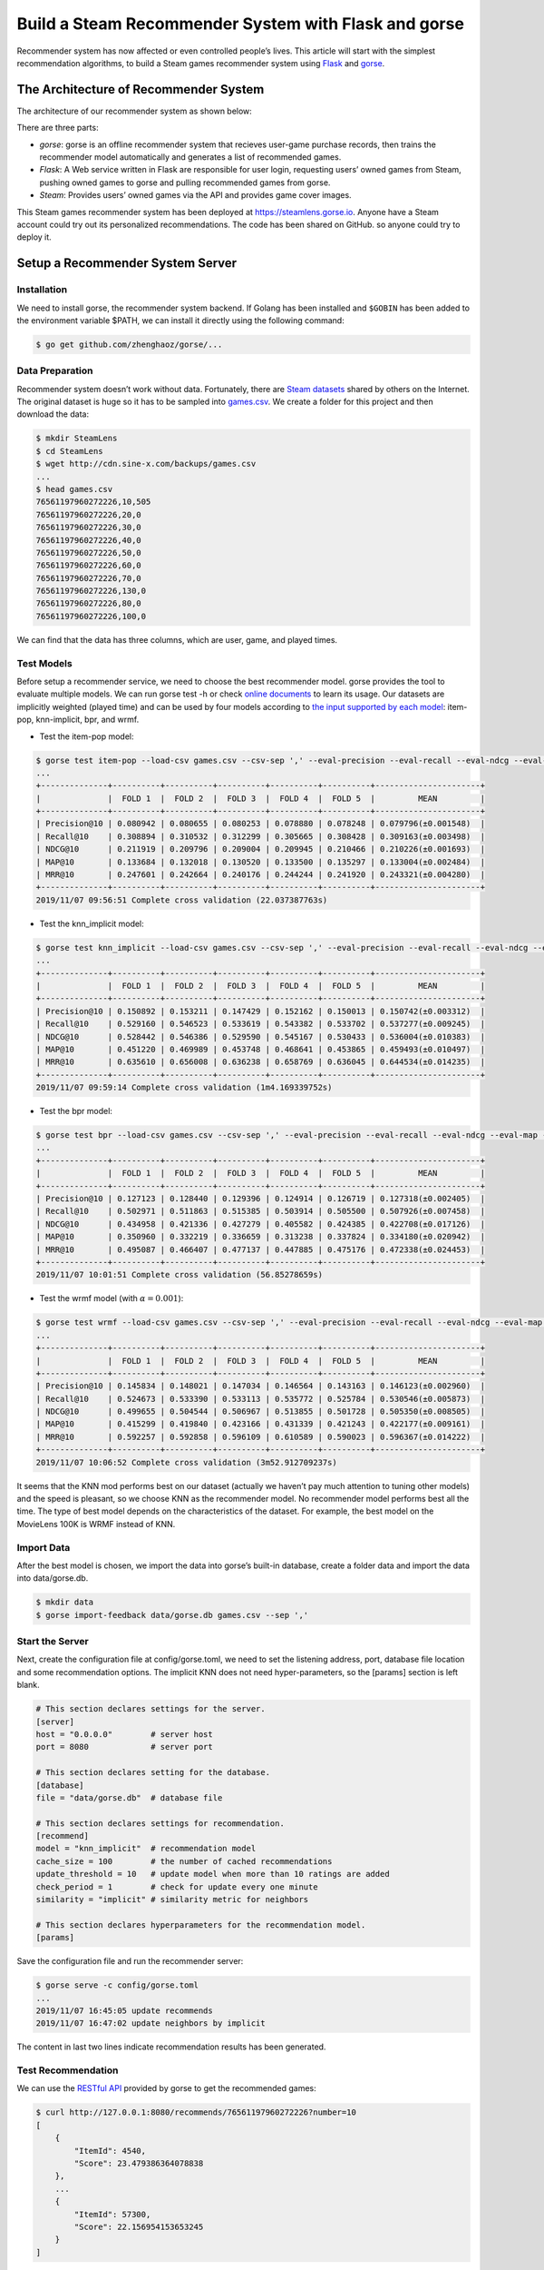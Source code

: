 =====================================================
Build a Steam Recommender System with Flask and gorse
=====================================================

Recommender system has now affected or even controlled people’s lives. This article will start with the simplest recommendation algorithms, to build a Steam games recommender system using `Flask <https://github.com/pallets/flask>`_ and `gorse <https://github.com/zhenghaoz/gorse>`_.

.. image:: https://img.sine-x.com/steamlens-demo-view.png
  :width: 500

The Architecture of Recommender System
======================================

The architecture of our recommender system as shown below:

.. image:: https://img.sine-x.com/steamlens-architecture.png
  :width: 500

There are three parts:

- *gorse*: gorse is an offline recommender system that recieves user-game purchase records, then trains the recommender model automatically and generates a list of recommended games.

- *Flask*: A Web service written in Flask are responsible for user login, requesting users’ owned games from Steam, pushing owned games to gorse and pulling recommended games from gorse.

- *Steam*: Provides users’ owned games via the API and provides game cover images.

This Steam games recommender system has been deployed at `https://steamlens.gorse.io <https://steamlens.gorse.io>`_. Anyone have a Steam account could try out its personalized recommendations. The code has been shared on GitHub. so anyone could try to deploy it.

Setup a Recommender System Server
=================================

Installation
------------

We need to install gorse, the recommender system backend. If Golang has been installed and ``$GOBIN`` has been added to the environment variable $PATH, we can install it directly using the following command:

.. code-block:: bash

  $ go get github.com/zhenghaoz/gorse/...

Data Preparation
----------------

Recommender system doesn’t work without data. Fortunately, there are `Steam datasets <https://steam.internet.byu.edu/>`_ shared by others on the Internet. The original dataset is huge so it has to be sampled into `games.csv <http://cdn.sine-x.com/backups/games.csv>`_. We create a folder for this project and then download the data:

.. code-block:: bash

    $ mkdir SteamLens
    $ cd SteamLens
    $ wget http://cdn.sine-x.com/backups/games.csv
    ...
    $ head games.csv
    76561197960272226,10,505
    76561197960272226,20,0
    76561197960272226,30,0
    76561197960272226,40,0
    76561197960272226,50,0
    76561197960272226,60,0
    76561197960272226,70,0
    76561197960272226,130,0
    76561197960272226,80,0
    76561197960272226,100,0

We can find that the data has three columns, which are user, game, and played times.

Test Models
-----------

Before setup a recommender service, we need to choose the best recommender model. gorse provides the tool to evaluate multiple models. We can run gorse test -h or check `online documents <https://gorse.readthedocs.io/en/latest/usage/cross_validation.html>`_ to learn its usage. Our datasets are implicitly weighted (played time) and can be used by four models according to `the input supported by each model <https://gorse.readthedocs.io/en/latest/introduction/model/index.html>`_: item-pop, knn-implicit, bpr, and wrmf.

- Test the item-pop model:

.. code-block:: bash

    $ gorse test item-pop --load-csv games.csv --csv-sep ',' --eval-precision --eval-recall --eval-ndcg --eval-map --eval-mrr
    ...
    +--------------+----------+----------+----------+----------+----------+----------------------+
    |              |  FOLD 1  |  FOLD 2  |  FOLD 3  |  FOLD 4  |  FOLD 5  |         MEAN         |
    +--------------+----------+----------+----------+----------+----------+----------------------+
    | Precision@10 | 0.080942 | 0.080655 | 0.080253 | 0.078880 | 0.078248 | 0.079796(±0.001548)  |
    | Recall@10    | 0.308894 | 0.310532 | 0.312299 | 0.305665 | 0.308428 | 0.309163(±0.003498)  |
    | NDCG@10      | 0.211919 | 0.209796 | 0.209004 | 0.209945 | 0.210466 | 0.210226(±0.001693)  |
    | MAP@10       | 0.133684 | 0.132018 | 0.130520 | 0.133500 | 0.135297 | 0.133004(±0.002484)  |
    | MRR@10       | 0.247601 | 0.242664 | 0.240176 | 0.244244 | 0.241920 | 0.243321(±0.004280)  |
    +--------------+----------+----------+----------+----------+----------+----------------------+
    2019/11/07 09:56:51 Complete cross validation (22.037387763s)

- Test the knn_implicit model:

.. code-block:: bash

    $ gorse test knn_implicit --load-csv games.csv --csv-sep ',' --eval-precision --eval-recall --eval-ndcg --eval-map --eval-mrr
    ...
    +--------------+----------+----------+----------+----------+----------+----------------------+
    |              |  FOLD 1  |  FOLD 2  |  FOLD 3  |  FOLD 4  |  FOLD 5  |         MEAN         |
    +--------------+----------+----------+----------+----------+----------+----------------------+
    | Precision@10 | 0.150892 | 0.153211 | 0.147429 | 0.152162 | 0.150013 | 0.150742(±0.003312)  |
    | Recall@10    | 0.529160 | 0.546523 | 0.533619 | 0.543382 | 0.533702 | 0.537277(±0.009245)  |
    | NDCG@10      | 0.528442 | 0.546386 | 0.529590 | 0.545167 | 0.530433 | 0.536004(±0.010383)  |
    | MAP@10       | 0.451220 | 0.469989 | 0.453748 | 0.468641 | 0.453865 | 0.459493(±0.010497)  |
    | MRR@10       | 0.635610 | 0.656008 | 0.636238 | 0.658769 | 0.636045 | 0.644534(±0.014235)  |
    +--------------+----------+----------+----------+----------+----------+----------------------+
    2019/11/07 09:59:14 Complete cross validation (1m4.169339752s)

- Test the bpr model:

.. code-block:: bash

    $ gorse test bpr --load-csv games.csv --csv-sep ',' --eval-precision --eval-recall --eval-ndcg --eval-map --eval-mrr
    ...
    +--------------+----------+----------+----------+----------+----------+----------------------+
    |              |  FOLD 1  |  FOLD 2  |  FOLD 3  |  FOLD 4  |  FOLD 5  |         MEAN         |
    +--------------+----------+----------+----------+----------+----------+----------------------+
    | Precision@10 | 0.127123 | 0.128440 | 0.129396 | 0.124914 | 0.126719 | 0.127318(±0.002405)  |
    | Recall@10    | 0.502971 | 0.511863 | 0.515385 | 0.503914 | 0.505500 | 0.507926(±0.007458)  |
    | NDCG@10      | 0.434958 | 0.421336 | 0.427279 | 0.405582 | 0.424385 | 0.422708(±0.017126)  |
    | MAP@10       | 0.350960 | 0.332219 | 0.336659 | 0.313238 | 0.337824 | 0.334180(±0.020942)  |
    | MRR@10       | 0.495087 | 0.466407 | 0.477137 | 0.447885 | 0.475176 | 0.472338(±0.024453)  |
    +--------------+----------+----------+----------+----------+----------+----------------------+
    2019/11/07 10:01:51 Complete cross validation (56.85278659s)

- Test the wrmf model (with :math:`\alpha = 0.001`):

.. code-block:: bash

    $ gorse test wrmf --load-csv games.csv --csv-sep ',' --eval-precision --eval-recall --eval-ndcg --eval-map --eval-mrr --set-alpha 0.001
    ...
    +--------------+----------+----------+----------+----------+----------+----------------------+
    |              |  FOLD 1  |  FOLD 2  |  FOLD 3  |  FOLD 4  |  FOLD 5  |         MEAN         |
    +--------------+----------+----------+----------+----------+----------+----------------------+
    | Precision@10 | 0.145834 | 0.148021 | 0.147034 | 0.146564 | 0.143163 | 0.146123(±0.002960)  |
    | Recall@10    | 0.524673 | 0.533390 | 0.533113 | 0.535772 | 0.525784 | 0.530546(±0.005873)  |
    | NDCG@10      | 0.499655 | 0.504544 | 0.506967 | 0.513855 | 0.501728 | 0.505350(±0.008505)  |
    | MAP@10       | 0.415299 | 0.419840 | 0.423166 | 0.431339 | 0.421243 | 0.422177(±0.009161)  |
    | MRR@10       | 0.592257 | 0.592858 | 0.596109 | 0.610589 | 0.590023 | 0.596367(±0.014222)  |
    +--------------+----------+----------+----------+----------+----------+----------------------+
    2019/11/07 10:06:52 Complete cross validation (3m52.912709237s)

It seems that the KNN mod performs best on our dataset (actually we haven’t pay much attention to tuning other models) and the speed is pleasant, so we choose KNN as the recommender model. No recommender model performs best all the time. The type of best model depends on the characteristics of the dataset. For example, the best model on the MovieLens 100K is WRMF instead of KNN.

Import Data
-----------

After the best model is chosen, we import the data into gorse’s built-in database, create a folder data and import the data into data/gorse.db.

.. code-block:: bash

    $ mkdir data
    $ gorse import-feedback data/gorse.db games.csv --sep ','

Start the Server
----------------

Next, create the configuration file at config/gorse.toml, we need to set the listening address, port, database file location and some recommendation options. The implicit KNN does not need hyper-parameters, so the [params] section is left blank.

.. code-block:: ini

    # This section declares settings for the server.
    [server]
    host = "0.0.0.0"        # server host
    port = 8080             # server port

    # This section declares setting for the database.
    [database]
    file = "data/gorse.db"  # database file

    # This section declares settings for recommendation.
    [recommend]
    model = "knn_implicit"  # recommendation model
    cache_size = 100        # the number of cached recommendations
    update_threshold = 10   # update model when more than 10 ratings are added
    check_period = 1        # check for update every one minute
    similarity = "implicit" # similarity metric for neighbors

    # This section declares hyperparameters for the recommendation model.
    [params]

Save the configuration file and run the recommender server:

.. code-block:: bash

    $ gorse serve -c config/gorse.toml
    ...
    2019/11/07 16:45:05 update recommends
    2019/11/07 16:47:02 update neighbors by implicit

The content in last two lines indicate recommendation results has been generated.

Test Recommendation
-------------------

We can use the `RESTful API <https://gorse.readthedocs.io/en/latest/usage/server/api.html>`_ provided by gorse to get the recommended games:

.. code-block:: bash

    $ curl http://127.0.0.1:8080/recommends/76561197960272226?number=10
    [
        {
            "ItemId": 4540,
            "Score": 23.479386364078838
        },
        ...
        {
            "ItemId": 57300,
            "Score": 22.156954153653245
        }
    ]

We get 10 recommended games with game IDs and ratings.

Create a Front-end Web Server
=============================

Apply API key
-------------

We need to connect to the user’s Steam account to get his or her owned games and it requires user’s authorization. So we need to visit the `“Register Steam Web API Key” <https://steamcommunity.com/dev/apikey>`_ page to apply for an API key for Steam web API.

.. image:: https://img.sine-x.com/steamlens-api-key.png
  :width: 500

Install Python Packages
-----------------------

We install Python packages needed for development:

.. code-block:: bash

    $ pip install Flask
    $ pip install Flask-OpenID
    $ pip install Flask-SQLAlchemy
    $ pip install uWSGI

Create a folder steamlens under SteamLens to place source files:

.. code-block:: bash

    $ mkdir steamlens

Web Page
--------

The design of web pages is not the focus of this article, the HTML template can be seen in `steamlens/templates <https://zhenghaoz.github.io/steam-games-recommender-system/steamlens/templates>`_, the static files can be seen in `steamlens/static <https://zhenghaoz.github.io/steam-games-recommender-system/steamlens/static>`_, and two HTML templates are provided:

+---------------------------------------------------------------------------------------------------------------------+-------------------------------+-----------------------------------------------------------------------------------------------------+
| Template                                                                                                            | Function                      | Data                                                                                                |
+=====================================================================================================================+===============================+=====================================================================================================+
| `page_gallery.jinja2 <https://github.com/zhenghaoz/SteamLens/blob/master/steamlens/templates/page_gallery.jinja2>`_ |	Show a collection of games    |	current_time: time, title: title, items: games, nickname: user’s nickname                           |
+---------------------------------------------------------------------------------------------------------------------+-------------------------------+-----------------------------------------------------------------------------------------------------+
| `page_app.jinja2 <https://github.com/zhenghaoz/SteamLens/blob/master/steamlens/templates/page_gallery.jinja2>`_     |	Show a game and similar games |	current_time: time, item_id: game ID, title: title, items: similar games, nickname: user’s nickname |
+---------------------------------------------------------------------------------------------------------------------+-------------------------------+-----------------------------------------------------------------------------------------------------+

Configuration File for Web Service
----------------------------------

Create the configuration file config/steamlens.cfg for the Flask application before writing codes:

.. code-block:: python 

    # Configuration for gorse
    GORSE_API_URI = 'http://127.0.0.1:8080'
    GORSE_NUM_ITEMS = 30

    # Configuration for SQL
    SQLALCHEMY_DATABASE_URI = 'sqlite:///../data/steamlens.db'
    SQLALCHEMY_TRACK_MODIFICATIONS = False

    # Configuration for OpenID
    OPENID_STIRE = '../data/openid_store'
    SECRET_KEY = 'STEAM_API_KEY'

Don’t forget to replace ``STEAM_API_KEY`` with the Steam API key.

User Login
----------

We first build the basic framework and connect to Steam, the source file is located at steamlens/app.py, the application works as follows:

1. Create a Flask app object and read the configuration file from the environment variable ``STEAMLENS_SETTINGS``;
#. Create an OpenID object to connect to Steam authorization;
#. Create a SQLAlchemy object to connect to the database;
#. After a user logged in, his or her nickname and ID are saved to the database, and his or her owned games are pushed to the gorse server.

.. code-block:: python 

    import json
    import os.path
    import re
    from datetime import datetime
    from urllib.parse import urlencode
    from urllib.request import urlopen

    import requests
    from flask import Flask, render_template, redirect, session, g
    from flask_openid import OpenID
    from flask_sqlalchemy import SQLAlchemy

    app = Flask(__name__)
    app.config.from_envvar('STEAMLENS_SETTINGS')

    oid = OpenID(app, os.path.join(os.path.dirname(__file__), app.config['OPENID_STIRE']))
    db = SQLAlchemy(app)

    #################
    # Steam Service #
    #################

    class User(db.Model):
        id = db.Column(db.Integer, primary_key=True)
        steam_id = db.Column(db.String(40))
        nickname = db.Column(db.String(80))

        @staticmethod
        def get_or_create(steam_id):
            rv = User.query.filter_by(steam_id=steam_id).first()
            if rv is None:
                rv = User()
                rv.steam_id = steam_id
                db.session.add(rv)
            return rv


    @app.route("/login")
    @oid.loginhandler
    def login():
        if g.user is not None:
            return redirect(oid.get_next_url())
        else:
            return oid.try_login("http://steamcommunity.com/openid")


    @app.route('/logout')
    def logout():
        session.pop('user_id', None)
        return redirect('/pop')


    @app.before_request
    def before_request():
        g.user = None
        if 'user_id' in session:
            g.user = User.query.filter_by(id=session['user_id']).first()


    @oid.after_login
    def new_user(resp):
        _steam_id_re = re.compile('steamcommunity.com/openid/id/(.*?)$')
        match = _steam_id_re.search(resp.identity_url)
        g.user = User.get_or_create(match.group(1))
        steamdata = get_user_info(g.user.steam_id)
        g.user.nickname = steamdata['personaname']
        db.session.commit()
        session['user_id'] = g.user.id
        # Add games to gorse
        games = get_owned_games(g.user.steam_id)
        data = [{'UserId': int(g.user.steam_id), 'ItemId': int(v['appid']), 'Feedback': float(v['playtime_forever'])} for v in games]
        headers = {"Content-Type": "application/json"}
        requests.put('http://127.0.0.1:8080/feedback', data=json.dumps(data), headers=headers)
        return redirect(oid.get_next_url())


    def get_user_info(steam_id):
        options = {
            'key': app.secret_key,
            'steamids': steam_id
        }
        url = 'http://api.steampowered.com/ISteamUser/' \
            'GetPlayerSummaries/v0001/?%s' % urlencode(options)
        rv = json.load(urlopen(url))
        return rv['response']['players']['player'][0] or {}


    def get_owned_games(steam_id):
        options = {
            'key': app.secret_key,
            'steamid': steam_id,
            'format': 'json'
        }
        url = 'http://api.steampowered.com/IPlayerService/GetOwnedGames/v0001/?%s' % urlencode(options)
        rv = json.load(urlopen(url))
        return rv['response']['games']


    # Create tables if not exists.
    db.create_all()

Recommend Games
---------------

Then add recommendation pages in steamlens/app.py, use `RESTful API <https://gorse.readthedocs.io/en/latest/usage/server/api.html>`_ provided by gorse to get popular games, random games, personalized recommended games and similar games for a certain game.

.. code-block:: python 

    #######################
    # Recommender Service #
    #######################

    @app.context_processor
    def inject_current_time():
        return {'current_time': datetime.utcnow()}


    @app.route('/')
    def index():
        return redirect('/pop')


    @app.route('/pop')
    def pop():
        # Get nickname
        nickname = None
        if g.user:
            nickname = g.user.nickname
        # Get items
        r = requests.get('%s/popular?number=%d' % (app.config['GORSE_API_URI'], app.config['GORSE_NUM_ITEMS']))
        items = [v['ItemId'] for v in r.json()]
        # Render page
        return render_template('page_gallery.jinja2', title='Popular Games', items=items, nickname=nickname)


    @app.route('/random')
    def random():
        # Get nickname
        nickname = None
        if g.user:
            nickname = g.user.nickname
        # Get items
        r = requests.get('%s/random?number=%d' % (app.config['GORSE_API_URI'], app.config['GORSE_NUM_ITEMS']))
        items = [v['ItemId'] for v in r.json()]
        # Render page
        return render_template('page_gallery.jinja2', title='Random Games', items=items, nickname=nickname)


    @app.route('/recommend')
    def recommend():
        # Check login
        if g.user is None:
            return render_template('page_gallery.jinja2', title='Please login first', items=[])
        # Get items
        r = requests.get('%s/recommends/%s?number=%s' %
                        (app.config['GORSE_API_URI'], g.user.steam_id, app.config['GORSE_NUM_ITEMS']))
        # Render page
        if r.status_code == 200:
            items = [v['ItemId'] for v in r.json()]
            return render_template('page_gallery.jinja2', title='Recommended Games', items=items, nickname=g.user.nickname)
        return render_template('page_gallery.jinja2', title='Generating Recommended Games...', items=[], nickname=g.user.nickname)


    @app.route('/item/<int:app_id>')
    def item(app_id: int):
        # Get nickname
        nickname = None
        if g.user:
            nickname = g.user.nickname
        # Get items
        r = requests.get('%s/neighbors/%d?number=%d' %
                        (app.config['GORSE_API_URI'], app_id, app.config['GORSE_NUM_ITEMS']))
        items = [v['ItemId'] for v in r.json()]
        # Render page
        return render_template('page_app.jinja2', item_id=app_id, title='Similar Games', items=items, nickname=nickname)


    @app.route('/user')
    def user():
        # Check login
        if g.user is None:
            return render_template('page_gallery.jinja2', title='Please login first', items=[])
        # Get items
        r = requests.get('%s/user/%s' % (app.config['GORSE_API_URI'], g.user.steam_id))
        # Render page
        if r.status_code == 200:
            items = [v['ItemId'] for v in r.json()]
            return render_template('page_gallery.jinja2', title='Owned Games', items=items, nickname=g.user.nickname)
        return render_template('page_gallery.jinja2', title='Synchronizing Owned Games ...', items=[], nickname=g.user.nickname)

Start the Web Server
--------------------

We use uWSGI to start the Flask application, a uwsgi.ini is required in the SteamLens folder.

.. code-block:: ini 

    [uwsgi]

    # Bind to the specified UNIX/TCP socket using default protocol
    socket=0.0.0.0:5000

    # Point to the main directory of the Web Site
    chdir=/path/to/SteamLens/steamlens/

    # Python startup file
    wsgi-file=app.py

    # The application variable of Python Flask Core Oject 
    callable=app

    # The maximum numbers of Processes
    processes=1

    # The maximum numbers of Threads
    threads=2

    # Set internal buffer size 
    buffer-size=8192

Remember to change chdir to the path where the folder SteamLens/steamlens is located. Finally run the following command to start the Flask application:

.. code-block:: bash 

    $ STEAMLENS_SETTINGS ../config/steamlens.cfg uwsgi --ini uwsgi.ini

We can check the online demo at `https://steamlens.gorse.io <https://steamlens.gorse.io>`_, login to the system and wait a few minutes for the system to generate personalized recommendations. The recommended games for me are as follows:

.. image:: https://img.sine-x.com/steamlens-full-page.png
  :width: 500

I love FPS games and it recommends a lot of FPS games for me. However, you can find that the recommended games are outdated. This is because the dataset used by this project is crawled about five years ago. As Steam updated its privacy policy, now it is impossible to crawl users’ owned games without users’ authorization.